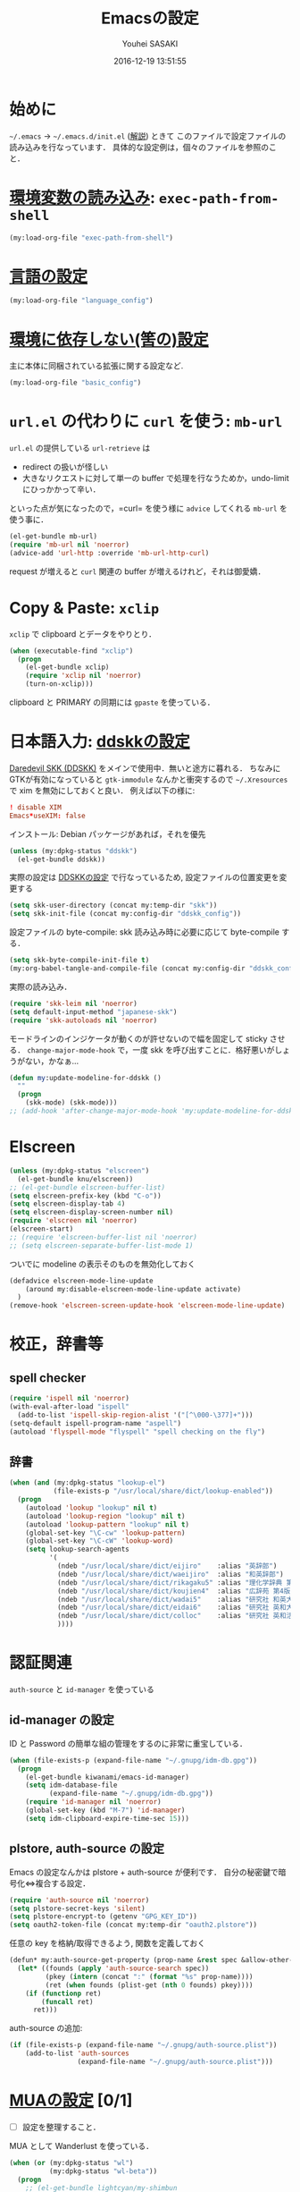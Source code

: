# -*- mode: org; coding: utf-8-unix; indent-tabs-mode: nil -*-
#+TITLE: Emacsの設定
#+AUTHOR: Youhei SASAKI
#+EMAIL: uwabami@gfd-dennou.org
#+DATE: 2016-12-19 13:51:55
#+LANG: ja
#+LAYOUT: page
#+CATEGORIES: cc-env emacs
#+PERMALINK: cc-env/emacs/config/index.html
* 始めに
  =~/.emacs= → =~/.emacs.d/init.el= ([[http://www.gfd-dennou.org/member/uwabami/cc-env/EmacsBasic.html][解説]]) ときて
  このファイルで設定ファイルの読み込みを行なっています．
  具体的な設定例は，個々のファイルを参照のこと．
* [[file:exec-path-from-shell.org][環境変数の読み込み]]: =exec-path-from-shell=
  #+BEGIN_SRC emacs-lisp
    (my:load-org-file "exec-path-from-shell")
  #+END_SRC
* [[file:language_config.org][言語の設定]]
  #+BEGIN_SRC emacs-lisp
    (my:load-org-file "language_config")
  #+END_SRC
* [[file:basic_config.org][環境に依存しない(筈の)設定]]
  主に本体に同梱されている拡張に関する設定など.
 #+BEGIN_SRC emacs-lisp
    (my:load-org-file "basic_config")
  #+END_SRC
* =url.el= の代わりに =curl= を使う: =mb-url=
  =url.el= の提供している =url-retrieve= は
  - redirect の扱いが怪しい
  - 大きなリクエストに対して単一の buffer で処理を行なうためか，undo-limit にひっかかって辛い．
  といった点が気になったので，=curl= を使う様に =advice= してくれる =mb-url= を使う事に．
  #+BEGIN_SRC emacs-lisp
    (el-get-bundle mb-url)
    (require 'mb-url nil 'noerror)
    (advice-add 'url-http :override 'mb-url-http-curl)
  #+END_SRC
  request が増えると =curl= 関連の buffer が増えるけれど，それは御愛嬌．
* Copy & Paste: =xclip=
  =xclip= で clipboard とデータをやりとり．
  #+BEGIN_SRC emacs-lisp
    (when (executable-find "xclip")
      (progn
        (el-get-bundle xclip)
        (require 'xclip nil 'noerror)
        (turn-on-xclip)))
  #+END_SRC
  clipboard と PRIMARY の同期には =gpaste= を使っている．
* 日本語入力: [[file:ddskk_config.org][ddskkの設定]]
  [[http://openlab.ring.gr.jp/skk/ddskk-ja.html][Daredevil SKK (DDSKK)]] をメインで使用中．無いと途方に暮れる．
  ちなみにGTKが有効になっていると =gtk-immodule= なんかと衝突するので
  =~/.Xresources= で xim を無効にしておくと良い．
  例えば以下の様に:
  #+BEGIN_SRC conf :tangle no
     ! disable XIM
     Emacs*useXIM: false
  #+END_SRC
  インストール: Debian パッケージがあれば，それを優先
  #+BEGIN_SRC emacs-lisp
  (unless (my:dpkg-status "ddskk")
    (el-get-bundle ddskk))
  #+END_SRC
  実際の設定は [[file:ddskk_config.org][DDSKKの設定]] で行なっているため, 設定ファイルの位置変更を変更する
  #+BEGIN_SRC emacs-lisp
    (setq skk-user-directory (concat my:temp-dir "skk"))
    (setq skk-init-file (concat my:config-dir "ddskk_config"))
  #+END_SRC
  設定ファイルの byte-compile: skk 読み込み時に必要に応じて byte-compile する．
  #+BEGIN_SRC emacs-lisp
    (setq skk-byte-compile-init-file t)
    (my:org-babel-tangle-and-compile-file (concat my:config-dir "ddskk_config"))
  #+END_SRC
  実際の読み込み．
  #+BEGIN_SRC emacs-lisp
    (require 'skk-leim nil 'noerror)
    (setq default-input-method "japanese-skk")
    (require 'skk-autoloads nil 'noerror)
  #+END_SRC
  モードラインのインジケータが動くのが許せないので幅を固定して sticky させる．
  =change-major-mode-hook= で，一度 skk を呼び出すことに．格好悪いがしょうがない，かなぁ...
  #+BEGIN_SRC emacs-lisp
    (defun my:update-modeline-for-ddskk ()
      ""
      (progn
        (skk-mode) (skk-mode)))
    ;; (add-hook 'after-change-major-mode-hook 'my:update-modeline-for-ddskk)
  #+END_SRC
* Elscreen
  #+BEGIN_SRC emacs-lisp
    (unless (my:dpkg-status "elscreen")
      (el-get-bundle knu/elscreen))
    ;; (el-get-bundle elscreen-buffer-list)
    (setq elscreen-prefix-key (kbd "C-o"))
    (setq elscreen-display-tab 4)
    (setq elscreen-display-screen-number nil)
    (require 'elscreen nil 'noerror)
    (elscreen-start)
    ;; (require 'elscreen-buffer-list nil 'noerror)
    ;; (setq elscreen-separate-buffer-list-mode 1)
  #+END_SRC
  ついでに modeline の表示そのものを無効化しておく
  #+BEGIN_SRC emacs-lisp
    (defadvice elscreen-mode-line-update
        (around my:disable-elscreen-mode-line-update activate)
      )
    (remove-hook 'elscreen-screen-update-hook 'elscreen-mode-line-update)
  #+END_SRC
* 校正，辞書等
** spell checker
   #+BEGIN_SRC emacs-lisp
     (require 'ispell nil 'noerror)
     (with-eval-after-load "ispell"
       (add-to-list 'ispell-skip-region-alist '("[^\000-\377]+")))
     (setq-default ispell-program-name "aspell")
     (autoload 'flyspell-mode "flyspell" "spell checking on the fly")
   #+END_SRC
** 辞書
   #+BEGIN_SRC emacs-lisp
     (when (and (my:dpkg-status "lookup-el")
                (file-exists-p "/usr/local/share/dict/lookup-enabled"))
       (progn
         (autoload 'lookup "lookup" nil t)
         (autoload 'lookup-region "lookup" nil t)
         (autoload 'lookup-pattern "lookup" nil t)
         (global-set-key "\C-cw" 'lookup-pattern)
         (global-set-key "\C-cW" 'lookup-word)
         (setq lookup-search-agents
               '(
                 (ndeb "/usr/local/share/dict/eijiro"    :alias "英辞郎")
                 (ndeb "/usr/local/share/dict/waeijiro"  :alias "和英辞郎")
                 (ndeb "/usr/local/share/dict/rikagaku5" :alias "理化学辞典 第5版")
                 (ndeb "/usr/local/share/dict/koujien4"  :alias "広辞苑 第4版")
                 (ndeb "/usr/local/share/dict/wadai5"    :alias "研究社 和英大辞典 第5版")
                 (ndeb "/usr/local/share/dict/eidai6"    :alias "研究社 英和大辞典 第6版")
                 (ndeb "/usr/local/share/dict/colloc"    :alias "研究社 英和活用大辞典 ")
                 ))))
   #+END_SRC
* 認証関連
  =auth-source= と =id-manager= を使っている
** id-manager の設定
   ID と Password の簡単な組の管理をするのに非常に重宝している．
   #+BEGIN_SRC emacs-lisp
     (when (file-exists-p (expand-file-name "~/.gnupg/idm-db.gpg"))
       (progn
         (el-get-bundle kiwanami/emacs-id-manager)
         (setq idm-database-file
               (expand-file-name "~/.gnupg/idm-db.gpg"))
         (require 'id-manager nil 'noerror)
         (global-set-key (kbd "M-7") 'id-manager)
         (setq idm-clipboard-expire-time-sec 15)))
   #+END_SRC
** plstore, auth-source の設定
   Emacs の設定なんかは plstore + auth-source が便利です．
   自分の秘密鍵で暗号化⇔複合する設定．
   #+BEGIN_SRC emacs-lisp
     (require 'auth-source nil 'noerror)
     (setq plstore-secret-keys 'silent)
     (setq plstore-encrypt-to (getenv "GPG_KEY_ID"))
     (setq oauth2-token-file (concat my:temp-dir "oauth2.plstore"))
   #+END_SRC
   任意の key を格納/取得できるよう, 関数を定義しておく
   #+BEGIN_SRC emacs-lisp
     (defun* my:auth-source-get-property (prop-name &rest spec &allow-other-keys)
       (let* ((founds (apply 'auth-source-search spec))
              (pkey (intern (concat ":" (format "%s" prop-name))))
              (ret (when founds (plist-get (nth 0 founds) pkey))))
         (if (functionp ret)
             (funcall ret)
           ret)))
   #+END_SRC
   auth-source の追加:
   #+BEGIN_SRC emacs-lisp
     (if (file-exists-p (expand-file-name "~/.gnupg/auth-source.plist"))
         (add-to-list 'auth-sources
                      (expand-file-name "~/.gnupg/auth-source.plist")))
  #+END_SRC
* [[file:mua_config.org][MUAの設定]] [0/1]
  - [ ] 設定を整理すること．
  MUA として Wanderlust を使っている．
  #+BEGIN_SRC emacs-lisp
    (when (or (my:dpkg-status "wl")
              (my:dpkg-status "wl-beta"))
      (progn
        ;; (el-get-bundle lightcyan/my-shimbun
        ;;   :autloads nil)
        (unless (my:dpkg-status "rail")
          (el-get-bundle uwabami/rail))
        (el-get-bundle syohex/emacs-elscreen-wl
          :features elscreen-wl)
        (el-get-bundle 'mbsync)
        (setq mbsync-args '("inbox"))
        (autoload 'wl "wl" "Wanderlust" t)
        (autoload 'wl-other-frame "wl" "Wanderlust on new frame" t)
        (autoload 'wl-draft "wl-draft" "Write draft with Wanderlust." t)
        (if (boundp 'mail-user-agent)
            (setq mail-user-agent 'wl-user-agent))
        (if (boundp 'read-mail-command)
            (setq read-mail-command 'wl))
        (if (fboundp 'define-mail-user-agent)
            (define-mail-user-agent
              'wl-user-agent
              'wl-user-agent-compose
              'wl-draft-send
              'wl-draft-kill
              'mail-send-hook))
        (setq elmo-msgdb-directory "~/.cache/wanderlust"
              elmo-maildir-folder-path "~/.cache/wanderlust"
              elmo-cache-directory "~/.cache/wanderlust"
              wl-score-files-directory "~/.cache/wanderlust"
              wl-init-file (concat my:config-dir "wl_config"))
        (unless (file-directory-p elmo-msgdb-directory)
          (make-directory elmo-msgdb-directory))
        (unless (file-directory-p (concat elmo-msgdb-directory "/local"))
          (make-directory (concat elmo-msgdb-directory "/local")))
        (unless (file-directory-p (concat elmo-msgdb-directory "/local/Trash"))
          (make-directory (concat elmo-msgdb-directory "/local/Trash")))
        (eval-when-compile
          (progn
            (add-to-list 'load-path
                         (concat "/usr/share/emacs24/site-lisp/wl"))
            (my:org-babel-tangle-and-compile-file (concat my:config-dir "wl_config"))))
        ;; emacs mail handler
        (defun my:mailto-compose-mail (mailto-url)
          (if (and (stringp mailto-url)
                   (string-match "\\`mailto:" mailto-url))
              (progn
                (require 'rfc2368)
                (let* ((headers (mapcar (lambda (h) (cons (intern (car h)) (cdr h)))
                                        (rfc2368-parse-mailto-url mailto-url)))
                       (good-headers (remove-if (lambda (h) (member (car h) '(Body))) headers))
                       (body (cdr (assoc 'Body headers))))
                  (wl-draft good-headers nil nil body)))))
        ))
    ;;
    (setq mime-view-mailcap-files '("~/.mailcap"))
    (setq mime-play-find-every-situations nil
          mime-play-delete-file-immediately nil
          process-connection-type nil)
  #+END_SRC
* 補完: =ido=, =flx-ido=, =smex=
  少しの間 Anything から Helm に移行して使ってみたけど
  *余計な事しすぎ* で色々設定してもシンドかったので，結局使うのを止めました．

  そんな訳で，当分 =ido= と =smex= を使うことに．
** =ido= の設定
   #+BEGIN_SRC emacs-lisp
     (eval-when-compile (require 'ido))
     (ido-mode t)
     ;; (ido-everywhere t)  ;; <- Wanderlust みたいに，過去の選択を覚えている奴と相性悪いので.
     (setq ido-enable-prefix nil             ; prefix match を有効にすると，入力を先頭一致可能
           ido-confirm-unique-completion t   ; TAB で名前の一致まで行ない，その後 RET で実行
           ido-enable-flex-matching t        ; flex matching を試す際には prefix を無効化すること
           ido-enable-dot-prefix t           ; . を prefix として扱う
           ido-default-file-method   'selected-window
           ido-default-buffer-method 'selected-window
           ido-max-directory-size 100000
           ido-enable-tramp-completion nil
           ido-use-faces nil                 ; flx-ido の highlight を使う
           ido-ignore-extensions t
           ido-cannot-complete-command 'ido-next-match
           ido-save-directory-list-file (concat my:temp-dir "ido.last"))
     ;; 補完で無視する拡張子の追加．そのうち増える．
     (cl-loop for ext in
              '(".dvi"
                ".fdb_latexmk"
                ".fls"
                ".ilg"
                ".jqz"
                ".mod"
                ".nav"
                ".out"
                ".snm"
                ".synctex.gz"
                ".vrb"
                )
              do (add-to-list 'completion-ignored-extensions ext))
     ;; ido の buffer で skk を無効化しておく.
     ;; 日本語ファイル名は, とりあえず考えないことに.
     (add-hook 'ido-minibuffer-setup-hook
               (lambda ()
                 (when (fboundp 'skk-mode-exit)
                   (skk-mode-exit))))
   #+END_SRC
** =flx-ido=: flex match の強化
   曖昧マッチが非常に直感的になった．地味に便利で手放せない．
   #+BEGIN_SRC emacs-lisp
     (el-get-bundle flx)
     (flx-ido-mode 1)
     (setq flx-ido-use-faces t
           flx-ido-threshold 10000)
   #+END_SRC
** =ido-grid=: 補完候補の grid 表示
   #+BEGIN_SRC emacs-lisp
     (el-get-bundle larkery/ido-grid.el)
     (require 'ido-grid nil 'noerror)
     (setq ido-grid-max-columns 5
           ido-grid-start-small nil
           ido-grid-indent 2
           ido-grid-column-padding 3
           ido-grid-rows 5)
     (ido-grid-enable)
     (defun my:ido-minibuffer-truncate-line ()
       (set (make-local-variable 'truncate-lines) nil))
     (add-hook 'ido-minibuffer-setup-hook 'my:ido-minibuffer-truncate-line)
     (add-hook 'ido-setup-hook 'my:ido-minibuffer-truncate-line)
   #+END_SRC
** =ido-recentf=: recentf を ido で
   #+BEGIN_SRC emacs-lisp
     (defun ido-recentf-open ()
       "Use `ido-completing-read' to \\[find-file] a recent file"
       (interactive)
       (if (find-file (ido-completing-read "Find recent file: " recentf-list))
           (message "Opening file...")
         (message "Aborting")))
   #+END_SRC
** =smex=
   #+BEGIN_SRC emacs-lisp
     (el-get-bundle smex)
     (autoload 'smex "smex"
       "Smex is a M-x enhancement for Emacs, it provides a convenient interface to
     your recently and most frequently used commands.")
     (with-eval-after-load 'smex
       (setq smex-save-file (concat my:temp-dir "smex-items")))
   #+END_SRC
** =ido= と =smex= 関連の keybind
   #+BEGIN_SRC emacs-lisp
     (global-set-key (kbd "C-x f")   'ido-find-file)
     (global-set-key (kbd "C-x C-f") 'ido-find-file)
     (global-set-key (kbd "C-x C-r") 'ido-recentf-open)
     (global-set-key (kbd "C-x d")   'ido-dired)
     (global-set-key (kbd "C-x C-d") 'ido-dired)
     (global-set-key (kbd "C-x b")   'ido-switch-buffer)
     (global-set-key (kbd "C-x C-b") 'ido-switch-buffer)
     (global-set-key (kbd "C-x M-b") 'ibuffer)
     (global-set-key (kbd "M-x")     'smex)
   #+END_SRC
* 補完: =yasnippet=, =auto-complete=
** yasnippet
   #+BEGIN_SRC emacs-lisp
     (el-get-bundle yasnippet)
     (require 'yasnippet nil 'noerror)
     (setq yas-snippet-dirs (list (concat my:share-dir "yasnippet")
                                  yas-installed-snippets-dir))
     (yas-global-mode 1)
     (define-key yas-minor-mode-map (kbd "C-x y i") 'yas-insert-snippet)
     (define-key yas-minor-mode-map (kbd "C-x y n") 'yas-new-snippet)
     (define-key yas-minor-mode-map (kbd "C-x y v") 'yas-visit-snippet-file)
     (define-key yas-minor-mode-map (kbd "<tab>")   nil)
     (define-key yas-minor-mode-map (kbd "TAB")     nil)
     (define-key yas-minor-mode-map (kbd "C-<tab>") 'yas-expand)
     (setq yas-verbosity 2)
     ;; (custom-set-variables '(yas-trigger-key (kbd "C-[tab]")))
   #+END_SRC
** auto-complete
*** 基本設定
    #+BEGIN_SRC emacs-lisp
      (el-get-bundle auto-complete)
      (require 'auto-complete-config nil 'noerror)
      ;; 追加メジャーモード
      (add-to-list 'ac-modes 'org-mode)
      (ac-flyspell-workaround)
      ;; 辞書追加
      (add-to-list 'ac-dictionary-directories (concat my:share-dir "ac-dict"))
      (setq ac-comphist-file (concat my:temp-dir "ac-comphist.dat"))
      (setq ac-auto-start 4)                         ; 4 文字以上で起動
      (setq ac-auto-show-menu 1)                     ; 1秒でメニュー表示
      (setq ac-use-comphist t)                       ; 補完候補をソート
      (setq ac-candidate-limit nil)                  ; 補完候補表示を無制限に
      (setq ac-use-quick-help nil)                   ; tool tip 無し
      (setq ac-use-menu-map t)                       ; キーバインド
      (define-key ac-menu-map (kbd "C-n")         'ac-next)
      (define-key ac-menu-map (kbd "C-p")         'ac-previous)
      (define-key ac-completing-map (kbd "<tab>") 'ac-complete)
      (define-key ac-completing-map (kbd "RET")   nil) ; return での補完禁止
      (define-key ac-completing-map (kbd "M-/")   'ac-stop)
      ;; yasnippet 対応
      (setf (symbol-function 'yas-active-keys)
            (lambda ()
              (remove-duplicates
               (mapcan #'yas--table-all-keys (yas--get-snippet-tables)))))
      (ac-config-default)
      ;; (setq ac-sources
      ;;       '(ac-source-features
      ;;         ac-source-functions
      ;;         ac-source-yasnippet
      ;;         ac-source-variables
      ;;         ac-source-symbols
      ;;         ac-source-abbrev
      ;;         ;; ac-source-dictionary
      ;;         ac-source-words-in-same-mode-buffers))
      ;; (defun ac-org-mode-setup ()
      ;;   (setq ac-sources
      ;;         '(
      ;;           ;; ac-source-abbrev ; Emacs の略語
      ;;           ;; ac-source-css-property ; heavy
      ;;           ac-source-dictionary ; 辞書
      ;;           ac-source-features
      ;;           ac-source-filename
      ;;           ac-source-files-in-current-dir
      ;;           ac-source-functions
      ;;           ;; ac-source-gtags
      ;;           ;; ac-source-imenu
      ;;           ;; ac-source-semantic
      ;;           ;; ac-source-symbols
      ;;           ;; ac-source-variables
      ;;           ;; ac-source-yasnippet
      ;;           )))
      ;; ;; (defun ac-default-setup ()
      ;; ;;   ;;            (message " >> ac-default-setup")
      ;; ;;   (setq ac-sources
      ;; ;;         '(ac-source-abbrev
      ;; ;;           ac-source-dictionary
      ;; ;;           ac-source-words-in-same-mode-buffers)))
      ;; (add-hook 'org-mode-hook 'ac-org-mode-setup)
    #+END_SRC
*** =look= で英単語の補完
    元ネタ: [[http://syohex.hatenablog.com/entry/20121225/1356449561][英文を書く際の tips - syohex’s diary]]
    #+BEGIN_SRC emacs-lisp
      (defun my:ac-look ()
        "`look' command with auto-completelook"
        (interactive)
        (unless (executable-find "look")
          (error "Please install `look' command"))
        (let ((cmd (format "look %s" ac-prefix)))
          (with-temp-buffer
            (call-process-shell-command cmd nil t)
            (split-string-and-unquote (buffer-string) "\n"))))

      (defun ac-look ()
        (interactive)
        (let ((ac-menu-height 25)
              (ac-candidate-limit t))
          (auto-complete '(ac-source-look))))

      (defvar ac-source-look
        '((candidates . my:ac-look)
          (requires . 5)))

      (add-hook 'after-change-major-mode-hook
                (lambda ()
                  (setq ac-sources (append '(ac-source-look) ac-sources))))
    #+END_SRC
* カレンダー
** =calendar-holidays=
  日本の祝日を表示するために =calendar-holidays= をインストール
  #+BEGIN_SRC emacs-lisp
    (el-get-bundle emacs-jp/japanese-holidays)
    (require 'japanese-holidays nil 'noerror)
  #+END_SRC
** 表示させる祝日
   とりあえず日本のみを表示
   #+BEGIN_SRC emacs-lisp
    (setq calendar-holidays
          (append japanese-holidays holiday-local-holidays))
   #+END_SRC
** カレンダー表示の調整
   祝日をカレ ンダーに表示
   #+BEGIN_SRC emacs-lisp
    (setq mark-holidays-in-calendar t)
   #+END_SRC
   月を曜日の表示調整
   #+BEGIN_SRC emacs-lisp
     (setq calendar-month-name-array
           ["01" "02" "03" "04" "05" "06" "07" "08" "09" "10" "11" "12" ])
     (setq calendar-day-name-array
           ["日" "月" "火" "水" "木" "金" "土"])
     (setq calendar-day-header-array
           ["日" "月" "火" "水" "木" "金" "土"])
   #+END_SRC
   ISO format (YYYY/MM/DD) に変更
   #+BEGIN_SRC emacs-lisp
   (setq calendar-date-style 'iso)
   (calendar-set-date-style 'iso)
   #+END_SRC
** 土曜日・日曜日を祝日として表示
   #+BEGIN_SRC emacs-lisp
     (setq japanese-holiday-weekend '(0 6)
           japanese-holiday-weekend-marker
           '(holiday nil nil nil nil nil japanese-holiday-saturday))
    (add-hook 'calendar-today-visible-hook   'japanese-holiday-mark-weekend)
    (add-hook 'calendar-today-invisible-hook 'japanese-holiday-mark-weekend)
    (add-hook 'calendar-today-visible-hook   'calendar-mark-today)
   #+END_SRC
** 週の開始
   日曜日にする.
   #+BEGIN_SRC emacs-lisp
    (setq calendar-week-start-day 0)
   #+END_SRC
* Org
  =org-mode= が無いと生きていけない体になりました
** 基本設定
*** 読み込み
    #+BEGIN_SRC emacs-lisp
      (require 'org)    ;; ~/.emacs.d/init.el でも require しているけれど
      (require 'org-capture)
      (require 'org-archive)
      (require 'org-agenda)
      (when (or (my:dpkg-status "wl")
                (my:dpkg-status "wl-beta"))
        (require 'org-wl nil 'noerror))
      (el-get-bundle Malabarba/org-agenda-property)
      (require 'org-agenda-property nil 'noerror)
      (el-get-bundle bastibe/org-journal :autoloads nil)
      (require 'org-journal nil 'noerror)
    #+END_SRC
*** 文字コード強制
    #+BEGIN_SRC emacs-lisp
      (modify-coding-system-alist 'file "\\.org\\'" 'utf-8)
    #+END_SRC
*** auto-mode-alist
    以前のメモの整理のために [[http://howm.osdn.jp/index-j.html][howm: Hitori Otegaru Wiki Modoki]] も使っているので, howm も有効に
    #+BEGIN_SRC emacs-lisp
      (add-to-list 'auto-mode-alist '("\\.org$" . org-mode))
      (add-to-list 'auto-mode-alist '("\\.howm$" . org-mode))
    #+END_SRC
*** キーバインド
    #+BEGIN_SRC emacs-lisp
      (define-key global-map (kbd "C-c a") 'org-agenda)
      ;; (define-key global-map (kbd "C-c l") 'org-store-link)
      ;; (define-key global-map (kbd "C-c b") 'org-iswitchb)
    #+END_SRC
*** =timestamp=: 更新文字列の変更
    保存時の timestamp 更新に引っかける正規表現をちょっと変更．
    デフォルトでは $Lastupdate: ...$ を使っているけれど，org-mode では +DATE: を引っかける.
    #+BEGIN_SRC emacs-lisp
      (defun my:org-timestamp-hook ()
        "Change `time-stamp-start' in org-mode"
        (set (make-local-variable 'time-stamp-start) "#\\+DATE: 2")
        (set (make-local-variable 'time-stamp-end)   "\$")
        )
      (add-hook 'org-mode-hook 'my:org-timestamp-hook)
    #+END_SRC
*** default は Dropbox に保存
    #+BEGIN_SRC emacs-lisp
      (setq org-directory (concat (file-name-as-directory (getenv "HOME")) "ownCloud/Dropbox/org/"))
    #+END_SRC
*** return でリンクを辿る
    #+BEGIN_SRC emacs-lisp
    (setq org-return-follows-link t)
    #+END_SRC
*** 見出しを畳んで表示
    #+BEGIN_SRC emacs-lisp
      (setq org-startup-folded t)
    #+END_SRC
*** 画面端での改行はしない
    #+BEGIN_SRC emacs-lisp
      (setq org-startup-truncated t)
    #+END_SRC
*** narrowing: 編集中の subtree に集中するために
    #+BEGIN_SRC emacs-lisp
      ;; default
      ;; C-x n s -> org-narrow-to-subtree
      ;; C-x n w -> widen
      (defun my:org-narrowing-toggle ()
        "buffer の narrowing 状態を toggle する"
        (interactive)
        (cond ((buffer-narrowed-p)
               (widen))
              ((region-active-p)
               (narrow-to-region (region-beginning) (region-end)))
              ((equal major-mode 'org-mode)
               (org-narrow-to-subtree))
              (t (error "Please select a region to narrow to"))))
      (define-key org-mode-map (kbd "<f3>")   'my:org-narrowing-toggle)
    #+END_SRC
** Capture: メモ取り
*** デフォルトのメモファイル
    #+BEGIN_SRC emacs-lisp
      (setq org-default-notes-file (concat org-directory "Memo.org"))
    #+END_SRC
*** メモ取り用のキーバインドの追加
    以前 changelog memo をやっていた時の癖で =C-x m= をメモにしている
    #+BEGIN_SRC emacs-lisp
      (define-key global-map (kbd "C-x m") 'org-capture)
    #+END_SRC
*** GTD: 状態の追加
    #+BEGIN_SRC emacs-lisp
      (setq org-todo-keywords
            '((sequence "TODO(t)" "WAIT(w)" "|" "DONE(d)" "CANCEL(c)" "SOMEDAY(s)")
              (type "ARTICLE(a)")
              (type "MEMO(m)")
              ))
    #+END_SRC
*** GTD: タグの追加
    #+BEGIN_SRC emacs-lisp
      (setq org-tag-alist
        '(
          ("OFFICE"     . ?o)
          ("HOME"       . ?h)
          ("MAIL"       . ?m)
          ("WORK"       . ?w)
          ("Debian"     . ?d)
          ("Computer"   . ?c)
          ("Book"       . ?b)
          ("Emacs"      . ?e)
          ("TeX"        . ?t)
          ("Ruby"       . ?r)
          ))
    #+END_SRC
*** Archive の設定
    TODO→...→DONE としたエントリを =Arhive.org= に移動
     #+BEGIN_SRC emacs-lisp
       (setq org-archive-location "Archive.org::")
       (defun my:org-archive-done-tasks ()
         (interactive)
         ;; ARCHIVE タグを付けるだけなら以下
         ;;   (org-map-entries 'org-archive-set-tag "/DONE" 'file))
         ;; org-archive-location に refile したいなら以下
         (org-map-entries 'org-archive-subtree "/DONE" 'file))
       (add-hook 'org-todo-statistics-hook 'my:org-archive-done-tasks)
       (add-hook 'org-todo-after-statistics-hook 'my:org-archive-done-tasks)
     #+END_SRC
*** Refile
    #+BEGIN_SRC emacs-lisp
      ;; (setq org-refile-targets
      ;;       '(("Diary.org" :level . 1)))
    #+END_SRC
*** Capture Template の追加
    Wanderlust のメールも扱えるようにする．
    #+BEGIN_SRC emacs-lisp
      (setq org-capture-templates
            `(
              ("t" "TODO" plain
               (file (concat org-directory "Memo.org"))
               "* TODO %^{title} %^g\n  %?\n  %a"
               :prepend nil
               :unnarrowed t
               :kill-buffer t
               )
              ;; "* TODO <%<%Y-%m-%d>> %:subject %^g\n  %?\n  %a\n  #+BEGIN_QUOTE\n%i\n  #+END_QUOTE"
              ("e" "Email TODO" plain
               (file (concat org-directory "Memo.org"))
               "* TODO [[wl:\%5Bmsgid:%:message-id-no-brackets\%5D][%(replace-regexp-in-string \"\\\\[.*\\\\] \" \"\" \"%:subject\")]]\n  :PROPERTIES:\n  :CREATED: %u\n  :END:%?\n"
               :prepend nil
               :unnarrowed nil
               :kill-buffer t
               )
              ("m" "Memo" plain
               (file (concat org-directory "Memo.org"))
               "* MEMO %t %^{titlle}\n  %?\n  %a"
               :prepend nil
               :unnarrowed t
               :kill-buffer t
               )
              ))
    #+END_SRC
** Agenda
*** Agenda 表示で使用するファイル
    #+BEGIN_SRC emacs-lisp
      ;; (setq org-agenda-files (list org-directory))
      (setq org-agenda-files nil)
      (dolist (file
               '("Archive.org"
                 "Diary.org"
                 "Memo.org"
                 "Schedule.org"
                 "GFD.org"
                 "KUSM.org"
                 "DebianJP.org"
                 "twitter.org"
                 "journal.org"
                 "redmine_GFD.org"
                 "redmine_FluidSoc.org"
                 "redmine_KUSM.org"
                 ;; "twitter_2014.org"
                 ;; "twitter_2013.org"
                 ;; "twitter_2012.org"
                 ;; "twitter_2011.org"
                 ;; "twitter_2010.org"
                 ;; "twitter_2009.org"
                 ;; "twitter_2008.org"
                 ;; "twitter_2007.org"
                 ))
        (add-to-list 'org-agenda-files (concat org-directory file)))
    #+END_SRC
*** 表示のカスタマイズ
    初期表示
    #+BEGIN_SRC emacs-lisp
    (setq org-agenda-span 'day)
    #+END_SRC
    趣味で土曜日をの face を追加.
    祝日, 休日を日曜と同じfaceにする. 元ネタは以下:
    @see: [[https://julien.danjou.info/blog/2010/org-mode-and-holidays][Org-mode and holidays | Julien Danjou]]
    #+BEGIN_SRC emacs-lisp
      (setq org-agenda-weekend-days '(0))
      (defface my:org-agenda-date-saturday
        '((t (:foreground "#7FBFFF" :bold t)))
        "Agenda 表示中の土曜日用のface"
        :group 'org-agenda )

      (defun my:org-agenda-day-face-function (date)
        "Compute DATE face for saturday, holidays."
        (unless (org-agenda-todayp date)
          (dolist (file (org-agenda-files nil 'ifmode))
            (when (member (calendar-day-of-week date) '(6))
              (return 'my:org-agenda-date-saturday))
            (let ((face
                   (dolist (entry (org-agenda-get-day-entries file date))
                     (let ((category (with-temp-buffer
                                       (insert entry)
                                       (org-get-category (point-min)))))
                       (when (or (string= "祝日" category)
                                 (string= "休日" category))
                         (return 'org-agenda-date-weekend))))))
              (when face (return face))))))
      (setq org-agenda-day-face-function 'my:org-agenda-day-face-function)
    #+END_SRC
    日付表示を =YYYY/MM/DD= に: =calendar-date-style= で変わってくれると良いのに.
    #+BEGIN_SRC emacs-lisp
      (setq org-agenda-format-date "%Y/%m/%d (%a)")
    #+END_SRC
    Org-gcal で取得したカレンダーファイルに合わせて色分け
    #+BEGIN_SRC emacs-lisp
      (defface my:org-agenda-calendar-KUSM
        '((t (:foreground "#7FFF7F")))
        "Agenda 表示中, KUSM.org の表示 face"
        :group 'org-agenda )
      (defface my:org-agenda-calendar-Schedule
        '((t (:foreground "#7FFFFF")))
        "Agenda 表示中, Schedule.org の表示 face"
        :group 'org-agenda )
      (defface my:org-agenda-calendar-GFD
        '((t (:foreground "#FFFF7F")))
        "Agenda 表示中, GFD.org の表示 face"
        :group 'org-agenda )
      (defface my:org-agenda-calendar-DebianJP
        '((t (:foreground "#BF7FFF")))
        "Agenda 表示中, DebianJP.org の表示 face"
        :group 'org-agenda )
      (defface my:org-agenda-calendar-twitter
        '((t (:foreground "#CCCCCC")))
        "Agenda 表示中, Twiiter log の表示 face"
        :group 'org-agenda )
      (add-hook 'org-finalize-agenda-hook
                (lambda ()
                  (save-excursion
                    (goto-char (point-min))
                    (while (re-search-forward "KUSM:" nil t)
                      (add-text-properties (match-beginning 0) (point-at-eol)
                                           '(face my:org-agenda-calendar-KUSM)))
                    (goto-char (point-min))
                    (while (re-search-forward "Schedule:" nil t)
                      (add-text-properties (match-beginning 0) (point-at-eol)
                                           '(face my:org-agenda-calendar-Schedule)))
                    (goto-char (point-min))
                    (while (re-search-forward "DebianJP:" nil t)
                      (add-text-properties (match-beginning 0) (point-at-eol)
                                           '(face my:org-agenda-calendar-DebianJP)))
                    (goto-char (point-min))
                    (while (re-search-forward "GFD:" nil t)
                      (add-text-properties (match-beginning 0) (point-at-eol)
                                           '(face my:org-agenda-calendar-GFD)))
                    (goto-char (point-min))
                    (while (re-search-forward "twitter:" nil t)
                      (add-text-properties (match-beginning 0) (point-at-eol)
                                           '(face my:org-agenda-calendar-twitter)))
                    )))
    #+END_SRC
*** =org-agenda-custom-commands= GTD 用の表示の追加
    #+BEGIN_SRC emacs-lisp
      (setq org-agenda-custom-commands
            '(
              ("n" "agenda and all TODO list"
               (
                (agenda ""
                        ((org-agenda-ndays 1)
                         (org-agenda-entry-types '(:timestamp :sexp))))
                (todo "TODO"
                      ((org-agenda-prefix-format " %i %-22:c"))
                      )
                (todo "新規|着手|進行中|確認"
                      ((org-agenda-prefix-format " %i %-22:c"))
                      )
                (todo "WAIT"
                      ((org-agenda-prefix-format " %i %-22:c"))
                      )
                (todo "SOMEDAY"
                      ((org-agenda-prefix-format " %i %-22:c"))
                      )
                )
               )
              ("N" "All memo entry"
               (
                (todo "MEMO")
                )
               )
              ))
    #+END_SRC
** =org-journal=: 日記
   #+BEGIN_SRC emacs-lisp
     (setq org-journal-dir org-directory)
     (setq org-journal-file-format "journal.org")
     (setq org-journal-date-format "%x (%a)")
     (setq org-journal-date-prefix "* ")
     (setq org-journal-time-format "<%Y-%m-%d %R> ")
     (setq org-journal-time-prefix "** ")
     (with-eval-after-load "org-journal"
       (global-set-key (kbd "C-c C-j") 'browse-url-at-point)
       (global-set-key (kbd "C-x M")   'org-journal-new-entry))
     (add-hook 'org-journal-mode-hook
               (lambda ()
                 (setq truncate-lines t)))
     ;; Key bindings
     ;; (define-key org-journal-mode-map (kbd "C-c C-f") 'org-journal-open-next-entry)
     ;; (define-key org-journal-mode-map (kbd "C-c C-b") 'org-journal-open-previous-entry)
     ;; (define-key org-journal-mode-map (kbd "C-c C-j") 'org-journal-new-entry)
     ;; (define-key calendar-mode-map "j" 'org-journal-read-entry)
     ;; (define-key calendar-mode-map (kbd "C-j") 'org-journal-display-entry)
     ;; (define-key calendar-mode-map "]" 'org-journal-next-entry)
     ;; (define-key calendar-mode-map "[" 'org-journal-previous-entry)
     ;; (define-key calendar-mode-map (kbd "i j") 'org-journal-new-date-entry)
     ;; (define-key calendar-mode-map (kbd "f f") 'org-journal-search-forever)
     ;; (define-key calendar-mode-map (kbd "f w") 'org-journal-search-calendar-week)
     ;; (define-key calendar-mode-map (kbd "f m") 'org-journal-search-calendar-month)
     ;; (define-key calendar-mode-map (kbd "f y") 'org-journal-search-calendar-year)))
   #+END_SRC
*** エントリ作成時に日付を入れる
    単一ファイルで運用するために: どっちが良いのかなぁ...．
    #+BEGIN_SRC emacs-lisp
      (defadvice org-journal-new-entry (before my:org-journal-add-date-entry)
        "Insert date entry"
        (find-file-other-window (concat org-journal-dir org-journal-file-format))
        (org-journal-decrypt)
        (unless
            (string-match (format-time-string org-journal-date-format)
                          (buffer-substring-no-properties (point-min) (point-max)))
          (progn
            (goto-char (point-max))
            (insert (concat "\n" org-journal-date-prefix
                            (format-time-string org-journal-date-format)))
            ))
        )
      (ad-activate 'org-journal-new-entry)
    #+END_SRC
** Babel
*** コードブロックの font-lock
    #+BEGIN_SRC emacs-lisp
    (setq org-src-fontify-natively t)
    #+END_SRC
*** コードブロックのインデント
    #+BEGIN_SRC emacs-lisp
      (setq org-edit-src-content-indentation 2)
      (setq org-src-preserve-indentation nil)
      (add-to-list 'safe-local-variable-values
                   '(org-src-preserve-indentation . t)
                   )
    #+END_SRC
*** ditaa
    #+BEGIN_SRC emacs-lisp
      (when (file-exists-p (concat (getenv "HOME") "/bin/jditaa.jar"))
        (progn
          (setq org-ditaa-jar-path (concat (getenv "HOME") "/bin/jditaa.jar"))
          (org-babel-do-load-languages
           'org-babel-load-languages
           '((ditaa . t)))))
    #+END_SRC
** Export
*** 読み込み
    #+BEGIN_SRC emacs-lisp
    (require 'ox)
    #+END_SRC
*** 余計な空白の削除
    #+BEGIN_QUOTE
    upTeX以外のTeXやHTMLは，日本語の途中で改行があると，
    それを空白とみなしてしまうので，それを除去するようにする．
    ここでは単純に，U+2000 以降の文字同士が改行で分割されていた場合は
    改行を削除する関数に例を示す．
    #+END_QUOTE
    とのことで，これを頂くことに．
    #+BEGIN_SRC emacs-lisp
      ;; (defun my:remove-org-newlines-at-cjk-text (&optional _mode)
      ;;   "先頭が '*', '#', '|' でなく，改行の前後が日本の文字の場合はその改行を除去する．"
      ;;   (interactive)
      ;;   (goto-char (point-min))
      ;;   (while (re-search-forward "^\\([^|#*\n].+\\)\\(.\\)\n *\\(.\\)" nil t)
      ;;     (if (and (> (string-to-char (match-string 2)) #x2000)
      ;;              (> (string-to-char (match-string 3)) #x2000))
      ;;         (replace-match "\\1\\2\\3"))
      ;;     (goto-char (point-at-bol))))
      ;;
      ;; (eval-after-load "ox"
      ;;   '(progn
      ;;      (add-hook 'org-export-before-processing-hook
      ;;                'my:remove-org-newlines-at-cjk-text)))
    #+END_SRC
*** Beamer export
    #+BEGIN_SRC emacs-lisp
      (require 'ox-beamer)
      (add-to-list 'org-latex-classes
                   '("my:beamer"
                     "\\documentclass[dvipdfmx,presentation]{beamer}
                     [NO-DEFAULT-PACKAGES] [NO-PACKAGES] [EXTRA]"
                     ("\\section\{%s\}" . "\\section*\{%s\}")
                     ("\\subsection\{%s\}" . "\\subsection*\{%s\}")
                     ("\\subsubsection\{%s\}" . "\\subsubsection*\{%s\}")))
    #+END_SRC
** Org-gcal
   Google カレンダーと org の予定を同期
*** token 等の置き場所の変更
    #+BEGIN_SRC emacs-lisp
      (setq request-storage-directory (concat my:temp-dir "request"))
      (unless (file-directory-p request-storage-directory)
        (make-directory request-storage-directory))
      (setq org-gcal-dir (concat my:temp-dir "org-gcal"))
      (unless (file-directory-p org-gcal-dir)
        (make-directory org-gcal-dir))
    #+END_SRC
*** org-gcal 本体の設定
    実際の情報等は auth-source を使って設定しておく.
    #+BEGIN_SRC emacs-lisp
      ;; org-cal
      (el-get-bundle org-gcal)
      (require 'org-gcal nil t)
      (with-eval-after-load "org-gcal"
        ;; (require 'alert nil 'noerror)
        (setq alert-log-messages t)
        (setq alert-default-style 'log)
        ;; (setq org-gcal-use-notifications t)
        (setq org-gcal-down-days   90) ;; 過去 3 month
        (setq org-gcal-up-days    180) ;; 未来 6 month
        (setq org-gcal-auto-archive nil)
        (setq org-gcal-token-file (expand-file-name ".org-gcal-token" org-gcal-dir))
        (setq org-gcal-client-id (my:auth-source-get-property 'id :apps "org-gcal"))
        (setq org-gcal-client-secret (my:auth-source-get-property 'secret :apps "org-gcal"))
        ;; カレンダーIDをキー，スケジュールを取りこむOrgファイルをvalueとするalist
        (setq org-gcal-file-alist (cadr (my:auth-source-get-property 'calendar-alist :apps "org-gcal")))
        )
    #+END_SRC
** OrgとRedmine の連携: =orgmine=
   インストールと読み込み
   #+BEGIN_SRC emacs-lisp
     (el-get-bundle orgmine)
     (require 'orgmine nil 'noerror)
     (add-hook 'org-mode-hook
               (lambda ()
                 (if (assoc "om_project" org-file-properties) (orgmine-mode))))
   #+END_SRC
   設定
   #+BEGIN_SRC emacs-lisp
     (setq orgmine-note-block-begin "#+BEGIN_SRC gfm"
           orgmine-note-block-end   "#+END_SRC\n"
           orgmine-default-todo-keyword "新規"
           )
   #+END_SRC
   サーバ設定
   #+BEGIN_SRC emacs-lisp
     (setq orgmine-servers
           '(
              ("kusm"
              (host . "https://www.math.kyoto-u.ac.jp/redmine/oa/")
              (api-key . "4774db54a95060daa2e1d3e51452208b11a08322")
              )
              ("dennou-k"
              (host . "https://dennou-k.gfd-dennou.org/redmine/")
              (api-key . "355c0f5fa541372fd5e4885fb223babe7a189f20")
              )
              ("fdhndbk"
              (host . "https://www.math.kyoto-u.ac.jp/fdhndbk/")
              (api-key . "fe5aa1538aa5d92ef1ddd278b449f224b39f897c")
              )
              ))
   #+END_SRC
* Howm
  Org を使う前は Howm を使っていました.
  過去のメモを検索するためだけに未だに Howm を使っています.
** ディレクトリの設定
   メモの内容は Dropbox で同期することに
   #+BEGIN_SRC emacs-lisp
     (setq howm-directory "~/ownCloud/Dropbox/org")
     ;; メニューと履歴を検索対象から除外するために別ディレクトリへ
     (setq howm-keyword-file "~/ownCloud/Dropbox/.howm/keys")
     (setq howm-history-file "~/ownCloud/Dropbox/.howm/history")
     (setq howm-menu-file "~/ownCloud/Dropbox/.howm/menu")
     (setq howm-file-name-format "%Y%m%d-%H%M%S.howm")
   #+END_SRC
** org-mode でメモを書くためにその1
   メモはorgで書くので, org-mode の hook として howm-mode を登録しておきます.
   こうすると C-c が org に取られるので,
   howm の prefix は C-xC-z にしておきます
   #+BEGIN_SRC emacs-lisp
     ;; org と howm の連携
     (add-hook 'org-mode-hook 'howm-mode)
     (global-unset-key (kbd "C-x C-z"))
     (setq howm-prefix (kbd "C-x C-z"))
     ;; title header は "*"
     (setq howm-view-title-header "*")
    #+END_SRC
** 読み込み
   #+BEGIN_SRC emacs-lisp
     (require 'howm nil 'noerror)
     (require 'elscreen-howm nil 'noerror)
   #+END_SRC
** org-mode でメモを書くためにその2
   #+BEGIN_SRC emacs-lisp
     (eval-after-load "howm-mode"
       '(progn
         ;; \C-c \C-c は org に渡す
         (define-key howm-mode-map (kbd "C-c C-c") nil)
         ;; メモを書いたら elscreen を kill
         (define-key howm-mode-map (kbd "C-x C-z C-c")
           'howm-save-and-kill-buffer/screen)
         ))
     ;; skk と併用するための設定(Dired-X に C-xC-j を奪われないように)
     (setq dired-bind-jump nil)
     ;; 色付けは org-mode 任せ: howm の font-lock を無効化
     (setq howm-use-color nil)
   #+END_SRC
** 検索などの設定
   結構きまり文句かも.
   Linux以外の環境で GNU grep を使う際の条件分岐は
   ちょっと真面目に設定した方が良いかも. あるいは grep 使わない?
*** 検索で大文字小文字を区別しない
     #+BEGIN_SRC emacs-lisp
       (setq howm-keyword-case-fold-search t)
     #+END_SRC
*** grep の設定
     #+BEGIN_SRC emacs-lisp
     (setq howm-view-grep-command "egrep")
     (setq howm-view-fgrep-command "fgrep")
     (setq howm-view-grep-extended-option nil)
     (setq howm-view-grep-fixed-option nil)
     (setq howm-view-grep-file-stdin-option nil)
     #+END_SRC
*** 検索の対象ディレクトリ
    とりあえず追加しないことに
    #+BEGIN_SRC emacs-lisp
      (setq howm-search-other-dir nil)
    #+END_SRC
*** 検索対象除外ファイル
    ad hoc にどんどん増えていくなぁ...
    #+BEGIN_SRC emacs-lisp
      (setq howm-excluded-file-regexp
            "/\\.#\\|[~#]$\\|\\.bak$\\|/CVS/\\|\\.doc\\|\\.pdf\\|\\.txt$\\|\\.html$\\|\\.tex$\\|\\.dvi$\\|\\.fdb_latexmk$\\|\\.ppt$\\|\\.xls$\\|\\.howm-menu$\\|.howm-keys$\\|\\.png$\\|\\.gif$\\|\\.tif$\\|\\.tiff$\\|\\.jpg$\\|\\.jpeg$\\|\\.el$\\|\\.aux$\\|\\.log$\\|Makefile\\|\\.txt$\\|EUC-UCS2\\|\\.fdb_latexmk$\\|latexmkrc\\|\\.gpg$\\|\\.org$")
    #+END_SRC
*** org-mode 連携用
    日付検索用の regexp
    #+BEGIN_SRC emacs-lisp
      (setq howm-reminder-regexp-grep-format
            (concat "<" howm-date-regexp-grep "[ :0-9]*>%s"))
      (setq howm-reminder-regexp-format
            (concat "\\(<" howm-date-regexp "[ :0-9]*>\\)\\(\\(%s\\)\\([0-9]*\\)\\)"))
    #+END_SRC
** メニューなどの表示の設定
*** 決まり文句?
    #+BEGIN_SRC emacs-lisp
     (setq howm-menu-top nil)
     (setq howm-menu-lang 'ja)
    #+END_SRC
*** 一覧にタイトル表示しない
    #+BEGIN_SRC emacs-lisp
     (setq howm-list-title nil)
    #+END_SRC
*** save 時にメニューを更新しない
    #+BEGIN_SRC emacs-lisp
     (setq howm-menu-refresh-after-save nil)
     (setq howm-refresh-after-save nil)
    #+END_SRC
*** 新規メモを上に
    #+BEGIN_SRC emacs-lisp
     (setq howm-prepend t)
    #+END_SRC
*** 全メモ一覧時にタイトル表示
    #+BEGIN_SRC emacs-lisp
    (setq howm-list-all-title t)
    #+END_SRC
*** 「最近のメモ」一覧時にタイトル表示
    #+BEGIN_SRC emacs-lisp
    (setq howm-list-recent-title t)
    #+END_SRC
*** 「最近のメモ」の表示件数
    #+BEGIN_SRC emacs-lisp
    (setq howm-menu-recent-num 20)
    #+END_SRC
*** メニューを 2 時間キャッシュ
    #+BEGIN_SRC emacs-lisp
    (setq howm-menu-expiry-hours 2)
    #+END_SRC
*** RET でファイルを開く際, 一覧バッファを消す. C-u RET なら残る
    #+BEGIN_SRC emacs-lisp
    (setq howm-view-summary-persistent nil)
    #+END_SRC
** メニュー表示用の関数定義
*** 正規表現で検索, 逆順,  表示件数は =howm-menu-recent-num=, という ad hoc な関数
    #+BEGIN_SRC emacs-lisp
      (defun my:howm-menu-search (key &optional formatter regexp-p)
        "Embed search result of KEY into menu, reverse-order, howm-menu-recent-num"
        (let ((fixed-p (not regexp-p)))
          (howm-menu-general "menu-search"
                             formatter
                             (howm-first-n
                              (howm-sort-items-by-reverse-date
                               (howm-view-search-folder-items key (howm-folder) nil fixed-p)
                               ) howm-menu-recent-num)
                             )))
        (setq howm-menu-allow
              (append '(my:howm-menu-search) howm-menu-allow))
    #+END_SRC
** 編集テンプレートの設定
   最近は =org-capture= でメモを取る事が多いので, あんまり使っていないけれども．
   #+BEGIN_SRC emacs-lisp
     (setq howm-dtime-format (concat "<" howm-dtime-body-format ">"))
     (setq howm-insert-date-format "<%s>")
     (setq howm-template-date-format "<%Y-%m-%d %a %H:%M:%S>")
     (setq howm-template-file-format "==>%s")
     (setq howm-template "* MEMO %date %cursor\n%file\n")
     (setq howm-reminder-today-format (format howm-insert-date-format howm-date-format))
   #+END_SRC
* tDiary
  #+BEGIN_SRC emacs-lisp
    ;; (when (file-directory-p "~/ownCloud/Dropbox/tdiary/")
    ;;   (progn
    ;;     (el-get-bundle http-el
    ;;       :type http
    ;;       :url "https://raw.githubusercontent.com/tdiary/tdiary-contrib/master/util/tdiary-mode/http.el")
    ;;     (el-get-bundle tdiary-mode
    ;;       :type http
    ;;       :depends http-el
    ;;       :url "https://raw.githubusercontent.com/tdiary/tdiary-contrib/master/util/tdiary-mode/tdiary-mode.el")
    ;;     (with-eval-after-load "tdiary-mode"
    ;;       (setq tdiary-diary-list  '(("log" "http://uwabami.junkhub.org/log/")))
    ;;       (setq tdiary-csrf-key    (my:auth-source-get-property 'csrf-key    :apps "tdiary"))
    ;;       (setq tdiary-passwd-file (my:auth-source-get-property 'passwd-file :apps "tdiary"))
    ;;       (setq tdiary-text-directory (expand-file-name "~/ownCloud/Dropbox/tdiary"))
    ;;       (setq tdiary-browser-function 'browse-url)
    ;;       (setq tdiary-style-mode 'rd-mode)
    ;;       (setq tdiary-hour-offset 2)
    ;;       (setq tdiary-text-save-p t)
    ;;       (setq tdiary-text-suffix ".rd")
    ;;       )
    ;;     (autoload 'tdiary-mode "tdiary-mode" nil t)
    ;;     (autoload 'tdiary-new "tdiary-mode" nil t)
    ;;     (autoload 'tdiary-new-diary "tdiary-mode" nil t)
    ;;     (autoload 'tdiary-replace "tdiary-mode" nil t)
    ;;     ))
  #+END_SRC
* Textile
  #+BEGIN_SRC emacs-lisp
    (el-get-bundle juba/textile-mode)
    (add-to-list 'safe-local-variable-values
                 '(orgmine-note-block-begin . "#+BEGIN_SRC textile")
                 )
  #+END_SRC
* Markdown
  #+BEGIN_SRC emacs-lisp
  (unless (locate-library "markdown-mode")
    (el-get-bundle markdown-mode))
  (add-to-list 'auto-mode-alist
               '("\\.\\(md\\|markdown\\)\\'" . gfm-mode))
  (if (executable-find "pandoc")
      (setq markdown-command
            "pandoc --from markdown_github -t html5 --mathjax --highlight-style pygments"))
  (with-eval-after-load "markdown-mode"
    (add-hook 'markdown-mode-hook
              '(lambda ()
                 (electric-indent-local-mode -1))))
  (with-eval-after-load "gfm-mode"
    (add-hook 'gfm-mode-hook
              '(lambda ()
                 (electric-indent-local-mode -1))))
  #+END_SRC
* Re:VIEW
  #+BEGIN_SRC emacs-lisp
    (el-get-bundle kmuto/review-el)
    (add-to-list 'auto-mode-alist '("\\.re\\'" . review-mode))
  #+END_SRC
* SCSS
  #+BEGIN_SRC emacs-lisp
    (el-get-bundle 'scss-mode)
    (add-to-list 'auto-mode-alist '("\\.scss\\'" . scss-mode))
    (with-eval-after-load "scss-mode"
      (setq scss-sass-command (executable-find "sass")))
  #+END_SRC
* systemd
  #+BEGIN_SRC emacs-lisp
    (add-to-list 'auto-mode-alist '("\\.service\\'" . conf-unix-mode))
    (add-to-list 'auto-mode-alist '("\\.timer\\'" . conf-unix-mode))
    (add-to-list 'auto-mode-alist '("\\.target\\'" . conf-unix-mode))
    (add-to-list 'auto-mode-alist '("\\.mount\\'" . conf-unix-mode))
    (add-to-list 'auto-mode-alist '("\\.automount\\'" . conf-unix-mode))
    (add-to-list 'auto-mode-alist '("\\.slice\\'" . conf-unix-mode))
    (add-to-list 'auto-mode-alist '("\\.socket\\'" . conf-unix-mode))
    (add-to-list 'auto-mode-alist '("\\.path\\'" . conf-unix-mode))
    (add-to-list 'auto-mode-alist '("\\.netdev\\'" . conf-unix-mode))
    (add-to-list 'auto-mode-alist '("\\.network\\'" . conf-unix-mode))
    (add-to-list 'auto-mode-alist '("\\.link\\'" . conf-unix-mode))
    (add-to-list 'auto-mode-alist '("\\.automount\\'" . conf-unix-mode))
  #+END_SRC
* Ruby
  素の =ruby-mode=. =Gemfile= も ruby-mode で扱う
  #+BEGIN_SRC emacs-lisp
    (autoload 'ruby-mode "ruby-mode" "Mode for editing ruby source files" t)
    (add-to-list 'auto-mode-alist '("Gemfile$" . ruby-mode))
  #+END_SRC
  =ruby-electric=: 括弧や =do ... end= の補完
  #+BEGIN_SRC emacs-lisp
    (el-get-bundle ruby-electric)
    (require 'ruby-electric nil 'noerror)
    (add-hook 'ruby-mode-hook '(lambda () (ruby-electric-mode t)))
    (setq ruby-electric-expand-delimiters-list nil)
  #+END_SRC
  =ruby-block=: =do...end= の対応をハイライト
  #+BEGIN_SRC emacs-lisp
    ;; (el-get-bundle ruby-block)
    ;; (require 'ruby-block nil 'noerror)
    ;; (ruby-block-mode t)
    ;; (setq ruby-block-highlight-toggle t)
  #+END_SRC
  =rspec-mode=:
  #+BEGIN_SRC emacs-lisp
    (el-get-bundle rspec-mode)
    (require 'rspec-mode nil 'noerror)
    (setq rspec-use-rake-flag nil)
  #+END_SRC
  =rabbit-mode=:
  #+BEGIN_SRC emacs-lisp
    (autoload 'rabbit-mode "rabbit-mode" "major mode for Rabbit" nil t)
    (add-to-list 'auto-mode-alist
                 '("\\.rab$" . rabbit-mode))
  #+END_SRC
* C
  #+BEGIN_SRC emacs-lisp
    (eval-when-compile (require 'cc-mode))
    (c-add-style "my:bsd-like"
                 '("bsd"
                   (c-basic-offset . 2)
                   (c-hanging-braces-alist . ((inline-open       before after)
                                              (block-open        before after)
                                              (substatement-open before after)))
                   (c-offsets-alist . ((brace-list-entry . +)))
                   ))
    (setq-default c-default-style "my:bsd-like")
    (add-hook 'c-mode-hook
              (lambda ()
                (c-set-style "my:bsd-like")
                (electric-indent-local-mode -1)))
    (el-get-bundle c-eldoc)
    (add-hook 'c-mode-hook
              (lambda ()
                (set (make-local-variable 'eldoc-idle-delay) 0.20)
                (c-turn-on-eldoc-mode)
                ))
  #+END_SRC
* Fortran (>=90)
  #+BEGIN_SRC emacs-lisp
    (add-to-list 'auto-mode-alist '("\\.\\(f|F\\)\\(90|95|03|08\\)$" . f90-mode))
    (add-hook 'f90-mode-hook
              '(lambda ()
                 (setq f90-do-indent 2
                       f90-if-indent 2
                       f90-type-indent 2
                       f90-program-indent 2
                       f90-continuation-indent 2
                       f90-directive-comment-re "!omp\\$"
                       f90-indented-comment-re "!"
                       f90-break-delimiters "[-+\\*/><=,% \t]"
                       f90-break-before-delimiters t
                       f90-beginning-ampersand nil
                       f90-smart-end 'blink
                       f90-auto-keyword-case nil
                       f90-leave-line-no nil
                       f90-comment-region "!! "
                       f90-indent-comment "! "
                       indent-tabs-mode nil
                       f90-font-lock-keywords f90-font-lock-keywords-2
                       )))
    ;; (add-hook 'f90-mode-hook
    ;;           (lambda ()
    ;;             (ggtags-mode 1)))
  #+END_SRC
* TeX
*** 読み込み
    Debian パッケージの場合, =/etc/emacs/site-start.d/50auctex.el= において
    既に =auctex.el= と =preview-latex.el= が load されているため
    特に読み込みの設定は必要無い.
    Debian 以外の場合に, =auctex.el= と =preview-latex= を読み込む.
    #+BEGIN_SRC emacs-lisp
      (unless (file-exists-p "/etc/emacs/site-start.d/50auctex.el")
        (load "auctex.el" nil t)
        (load "preview-latex" nil t))
    #+END_SRC
*** [[https://github.com/tom-tan/auctex-latexmk][auctex-latexmk]]
    AUCTeX で [[http://users.phys.psu.edu/~collins/software/latexmk-jcc/][Latexmk]] を使い,
    かつ platex 実行時に文字コード指定も追加してくれる.
    #+BEGIN_SRC emacs-lisp
      (when (and (and (ignore-errors (el-get-executable-find "platex"))
                      (ignore-errors (el-get-executable-find "latexmk")))
                 (locate-library "auctex"))
        (el-get-bundle tom-tan/auctex-latexmk
          :depends nil))
    #+END_SRC
    ここでは,
    - default の "LaTeX" を上書き
    - =dvips + ps2pdfwr= での処理の追加
    をしている.
    #+BEGIN_SRC emacs-lisp
      (defun my:auctex-latexmk-setup ()
        "Add LatexMk command to TeX-command-list."
        (delq (assoc "LaTeX" TeX-command-list) TeX-command-list)
        (add-to-list 'TeX-command-list
                     '("LaTeX" "latexmk -gg -pdfdvi %t" TeX-run-latexmk nil
                       (plain-tex-mode latex-mode doctex-mode) :help "Run LatexMk, with epLaTeX, dvipdfmx"))
        (add-to-list 'TeX-command-list
                     '("LaTeXMk" "latexmk %t" TeX-run-latexmk nil
                       (plain-tex-mode latex-mode doctex-mode) :help "Run LatexMk without any options"))
        (add-to-list 'TeX-command-list
                     '("LaTeXMk(ps2pdfwr)" "latexmk -gg -pdfps %t" TeX-run-latexmk nil
                       (plain-tex-mode latex-mode doctex-mode) :help "Run LatexMk, with (e)pLaTeX, dvips, ps2pdfwr"))
        (setq LaTeX-clean-intermediate-suffixes
              (append
               '("\\.nav" "\\.snm" "\\.fdb_latexmk" "\\.aux.bak" "\\.synctex.gz") LaTeX-clean-intermediate-suffixes))
        (setq TeX-command-output-list
              '(("latexmk" ("pdf")))))
      (add-hook 'LaTeX-mode-hook
                (function (lambda ()
                            (require 'auctex-latexmk nil 'noerror)
                            (my:auctex-latexmk-setup)
                            ;; (add-to-list 'auctex-latexmk-encoding-alist
                            ;;              '(iso-2022-jp      . "jis"))
                            ;; (add-to-list 'auctex-latexmk-encoding-alist
                            ;;              '(iso-2022-jp-unix . "jis"))
                            )))
    #+END_SRC
    =~/.latexmkrc= の設定は以下の通り
    #+BEGIN_SRC perl :tangle no
      #!/usr/bin/env perl
      $kanji  = defined $ENV{"LATEXENC"} ? "-kanji=$ENV{\"LATEXENC\"}" : "-kanjii=utf8" ;
      $latex  = "platex -interaction=nonstopmode -src-specials -shell-escape --synctex=1 $kanji";
      $latex_silent = "platex -interaction=batchmode -src-specials -shell-escape --synctex=1 $kanji";
      $bibtex = "pbibtex $kanji";
      $makeindex = "touch -m %D";
      $dvipdf = "dvipdfmx %O -o %D %S";
      $dvips = 'dvips %O -z -f %S | convbkmk -u > %D';
      $ps2pdf = 'ps2pdfwr %O %S %D';
      $pdf_mode = 3;
      $pdf_previewer = 'start xdg-open';
      $pdf_update_method = 0;
      $clean_ext = "snm nav vrb synctex.gz";
    #+END_SRC
*** 日本語用の設定
**** japanese-latex-mode 用の細工
     =japanese-latex-mode= において, 幾つかのコマンドが追加/上書きされている.
     あまり使うことの無いコマンドが表示されるのが嫌なので,
     それらを削除したり.
     #+BEGIN_SRC emacs-lisp
       (with-eval-after-load "tex-jp"
         (dolist (command '("pTeX" "pLaTeX" "pBibTeX" "jTeX" "jLaTeX" "jBibTeX"))
           (delq (assoc command TeX-command-list) TeX-command-list)))
     #+END_SRC
**** TeX-engine の設定
     どのタイミングで使われているのか良くわかっていないのだけれど, 一応設定しておく.
     #+BEGIN_SRC emacs-lisp
       (setq TeX-engine-alist
             '((ptex "pTeX"
                     "ptex %(kanji)%`%S%(PDFout)%(mode)% -shell-escape"
                     "platex %(kanji)%`%S%(PDFout)%(mode)% -shell-escape"
                     "eptex")
               (uptex "upTeX"
                      "uptex %(kanji)%`%S%(PDFout)%(mode)% -shell-escape"
                      "uplatex %(kanji)%`%S%(PDFout)%(mode)% -shell-escape"
                      "uptex")
               (pdfptex "PDFpLaTeX"
                        "ptex2pdf -e -ot ' %(kanji) %S -shell-escape %(mode)'"
                        "ptex2pdf -e -l -ot '%(kanji) %S -shell-escape %(mode)'"
                        "eptex")
               (pdfuptex "PDFupLaTeX"
                        "ptex2pdf -e -u -ot '%(kanji) %S -shell-escape %(mode)'"
                        "ptex2pdf -u -l -ot '%(kanji) %S -shell-escape %(mode)'"
                        "euptex")
               ))
       (setq TeX-engine 'pdfptex)
     #+END_SRC
     ちなみに
     =japanese-latex-mode= では
     =TeX-engine-alist-builtin= に =ptex, jtex, uptex= が追加(=setq=) されているため
     上記設定は不要(かも).
**** Okular との連携
     #+BEGIN_SRC emacs-lisp
       ;; (setq TeX-view-program-selection
       ;;       '((output-pdf "Evince")
       ;;         (output-dvi "xdvi")))
       ;; (defun my:okular-make-url () (concat
       ;;                               "file://"
       ;;                               (expand-file-name (funcall file (TeX-output-extension) t)
       ;;                                                 (file-name-directory (TeX-master-file)))
       ;;                               "#src:"
       ;;                               (TeX-current-line)
       ;;                               (expand-file-name (TeX-master-directory))
       ;;                               "./"
       ;;                               (TeX-current-file-name-master-relative)))
       ;; (add-hook 'LaTeX-mode-hook '(lambda ()
       ;;                               (add-to-list 'TeX-expand-list
       ;;                                            '("%u" my:okular-make-url))))
       ;; (setq TeX-source-correlate-method 'synctex)
       ;; (with-eval-after-load "tex"
       ;;   '(add-to-list
       ;;     'TeX-command-list
       ;;     '("View" "okular --unique %u" TeX-run-discard-or-function nil t :help "View file")))
       ;; (with-eval-after-load "tex-jp"
       ;;   '(add-to-list
       ;;     'TeX-command-list
       ;;     '("View" "okular --unique %u" TeX-run-discard-or-function nil t :help "View file")))
     #+END_SRC
*** zotero との連携
    #+BEGIN_SRC emacs-lisp
      (el-get-bundle zotelo)
      (setq zotelo-translator-charsets '((BibTeX . "Unicode")
                                         (Default . "Unicode")))
      (add-hook 'LaTeX-mode-hook 'zotelo-minor-mode)
    #+END_SRC
* flymake
** 読み込み
   #+BEGIN_SRC emacs-lisp
     (el-get-bundle flymake)
     (require 'flymake nil 'noerror)
     (setq flymake-start-syntax-check-on-find-file nil)
     (add-hook 'find-file-hook 'flymake-find-file-hook)
   #+END_SRC
** Makefile の有無によるコマンドの振り分け
   元ネタ: [[http://moimoitei.blogspot.jp/2010/05/flymake-in-emacs.html][Emacs で文法チェック]] [fn:1]
*** Makefile が無い場合のチェック用関数
   #+BEGIN_SRC emacs-lisp
     (defun my:flymake-simple-generic-init (cmd &optional opts)
       (let* ((temp-file (flymake-init-create-temp-buffer-copy
                          'flymake-create-temp-inplace))
              (local-file (file-relative-name
                           temp-file
                           (file-name-directory buffer-file-name))))
         (list cmd (append opts (list local-file)))))
   #+END_SRC
*** Makefile が有る場合のチェック用関数
    #+BEGIN_SRC emacs-lisp
      (defun my:flymake-simple-make-or-generic-init (cmd &optional opts)
        (if (file-exists-p "Makefile")
            (flymake-simple-make-init)
          (my:flymake-simple-generic-init cmd opts)))
    #+END_SRC
** C/C++
*** Makefile が無い場合の関数定義
**** C
    #+BEGIN_SRC emacs-lisp
      (defun my:flymake-c-init ()
        (my:flymake-simple-make-or-generic-init
         "gcc" '("-O2" "-Wall" "-Wextra" "-Wformat" "-Werror=format-security" "-fsyntax-only")))
    #+END_SRC
**** C++
     #+BEGIN_SRC emacs-lisp
       (defun my:flymake-cc-init ()
         (my:flymake-simple-make-or-generic-init
          "g++" '("-O2" "-Wall" "-Wextra" "-Wformat" "-Werror=format-security" "-fsyntax-only")))
     #+END_SRC
*** 関数の追加
    #+BEGIN_SRC emacs-lisp
      (push '("\\.[cC]\\'" my:flymake-c-init)
            flymake-allowed-file-name-masks)
      (push '("\\.\\(?:cc\|cpp\|CC\|CPP\\)\\'" my:flymake-cc-init)
            flymake-allowed-file-name-masks)
    #+END_SRC
** Ruby
   @see [[http://www.emacswiki.org/emacs/FlymakeRuby]] [fn:2]
*** 関数定義
   #+BEGIN_SRC emacs-lisp
      (defun my:flymake-ruby-init ()
        (my:flymake-simple-generic-init
         "ruby" '("-c")))
   #+END_SRC
*** 関数の追加
   #+BEGIN_SRC emacs-lisp
     (push '("\\.\\(?:rb\|erb\\)\\'" my:flymake-ruby-init) flymake-allowed-file-name-masks)
   #+END_SRC
** Fortran (>=90)
*** 関数定義
    gfortran 用と g95 用で関数を切り替え.
    とはいえ g95 は最近使ってないので良く知らない.
    #+BEGIN_SRC emacs-lisp
      (defun my:flymake-gfortran-init ()
        (my:flymake-simple-make-or-generic-init
         "gfortran" '("-O2" "-Wall" "-Wextra" "-fsyntax-only")))
      (defun my:flymake-g95-init ()
        (my:flymake-simple-make-or-generic-init
         "g95" '("-O2" "-Wall" "-Wextra" "-fsyntax-only")))
    #+END_SRC
*** 関数の追加
    #+BEGIN_SRC emacs-lisp
      (cond
       ((executable-find "gfortran")
        (push '("\\.\\(?:f90\|F90\|f95\|F95\\)\\'" my:flymake-gfortran-init)
              flymake-allowed-file-name-masks))
       ((executable-find "g95")
        (push '("\\.\\(?:f90\|F90\|f95\|F95\\)\\'" my:flymake-g95-init)
              flymake-allowed-file-name-masks))
       (t nil))
    #+END_SRC
   コンパイラとして gfortran を想定しています.
   ただ, gfortran の -fsyntax-only 出力は gcc とはだいぶ異なるので
   以下の様な安直な wrapper を噛ませてチェックすることにしています
   #+BEGIN_SRC ruby
     #!/usr/bin/env ruby
     # -*- mode: ruby; coding: utf-8; indent-tabs-mode: nil -*-
     #
     # License: WTFPL
     #
     @hold = nil
     @fname = nil
     @line = nil
     @ch = nil
     while input = ARGF.gets
       @input = input
       if @input =~ /^ / || @input =~/^\s*$/ || @input =~/^\s*1\s*$/
         @hold = @input
       elsif @input =~ /^(Warning|Error):/ && ( @fname && @line && @ch)
         puts "#{@fname}:#{@line}: #{@input.chomp} (ch.#{@ch})"
       elsif @input =~ /^(.+?):(\d+?)\.(\d+):(\s*)/
         @fname,@line,@ch = $1, $2, $3
         @hold = @input
       else
         @hold = @input
         puts @hold
         @hold = nil
         @fname = nil
         @line = nil
         @ch = nil
       end
     end
   #+END_SRC
** TeX
   #+BEGIN_SRC emacs-lisp
     (defun flymake-get-tex-args (file-name)
       (list "platex"
             (list "-file-line-error" "-draftmode" "-interaction=nonstopmode" file-name)))
   #+END_SRC
* フォントと色
  テーマにした方が良い
  #+BEGIN_SRC emacs-lisp
    (defun my:load-window-config ()
      "load window-system specific settings"
      (interactive)
      (when window-system
        (progn
          (add-to-list 'default-frame-alist '(font . "Monospace-12"))
          (set-background-color "#242424")
          ;; (set-cursor-color "#4CFF4C")
          (set-face-attribute 'default t :font "Monospace" :height 135)
          (set-frame-font "Monospace-13.5" nil t)
          ;; (add-to-list 'default-frame-alist '(alpha 90 50))
          ;; (set-frame-parameter (selected-frame) 'alpha '(90 50))
          ;; (set-face-attribute 'default nil
          ;;                     :family "Ricty Discord"
          ;;                     :height 150)
          ;; (set-fontset-font (frame-parameter nil 'font)
          ;;                   'japanese-jisx0208
          ;;                   (cons "Ricty Discord" "iso10646-1"))
          ;; (set-fontset-font (frame-parameter nil 'font)
          ;;                   'japanese-jisx0212
          ;;                   (cons "Ricty Discord" "iso10646-1"))
          ;; (set-fontset-font (frame-parameter nil 'font)
          ;;                   'katakana-jisx0201
          ;;                   (cons "Ricty Discord" "iso10646-1"))
          ;; (set-fontset-font t 'symbol
          ;;                   (font-spec :family "Symbola") nil 'prepend)
          ;; (set-frame-parameter (selected-frame) 'alpha '(90 50))
          ;; (add-to-list 'default-frame-alist '(font . "SeptemberMMono-13.5"))
          )))
    (setq frame-background-mode (frame-parameter nil 'background-mode))
    (setq default-frame-alist
          '(
            (foreground-color . "#F6F3E8")
            (scroll-bar-foreground-color . "red")
            (vertical-scroll-bars . right)
            ))
    (when (window-system)
      (my:load-window-config))
  #+END_SRC
  テスト
  #+BEGIN_SRC emacs-lisp
    (custom-set-faces
     '(default                             ((t (:foreground "#F6F3E8" ))))
     ;;
     '(cursor                              ((t (:foreground "#4CFF4C" :background "#4CFF4C" ))))
     '(font-lock-builtin-face              ((t (:foreground "#7FBFFF" ))))
     '(font-lock-comment-delimiter-face    ((t (:foreground "#e5e5e6" ))))
     '(font-lock-comment-face              ((t (:foreground "#e5e5e6" ))))
     '(font-lock-constant-face             ((t (:foreground "#FFBF7F" ))))
     '(font-lock-doc-face                  ((t (:foreground "#7FFF7F" ))))
     '(font-lock-doc-string-face           ((t (:foreground "#7FFF7F" ))))
     '(font-lock-function-name-face        ((t (:foreground "#BF7FFF"))))
     '(font-lock-keyword-face              ((t (:foreground "#FF7F7F"))))
     '(font-lock-link-face                 ((t (:foreground "#7FFFFF" ))))
     '(font-lock-negation-char-face        ((t (:foreground "#7FFFFF" :bold t   :italic nil))))
     '(font-lock-preprocessor-face         ((t (:foreground "#FF4C4C" :bold nil :italic nil))))
     '(font-lock-regexp-grouping-backslash ((t (:foreground "#A5EE4C" :bold t   :italic nil))))
     '(font-lock-regexp-grouping-construct ((t (:foreground "#7F7FFF" :bold t   :italic nil))))
     '(font-lock-string-face               ((t (:foreground "#7FFF7F" ))))
     '(font-lock-type-face                 ((t (:foreground "#FFFF7F" ))))
     '(font-lock-variable-name-face        ((t (:foreground "#7F7FFF" ))))
     '(font-lock-warning-face              ((t (:foreground "#FF7FBF" :bold t ))))
     '(fringe                              ((t (:foreground "#666666" :background "#282828" ))))
     ;; '(hl-line                             ((t (:background "#556b2f" ))))
     ;; '(highlight                           ((t (:background "#556b2f" ))))
     '(hl-line                             ((t (:background "#4C4C4C" ))))
     '(highlight                           ((t (:background "#4C4C4C" ))))
     '(minibuffer-prompt                   ((t (:foreground "#BF7FFF" ))))
     ;; '(mode-line                           ((t (:foreground "#242424" :background "#5FAFD7" :bold nil ))))
     ;; '(mode-line                           ((t (:foreground "#F6F3E8" :background "#222244" ))))
     ;; '(mode-line-inactive                  ((t (:foreground "#666666" :background "#BDBDBD" :bold nil ))))
     '(region                              ((t (:background "#222244" ))))
     ;; custom-set-faces was added by Custom.
     ;; If you edit it by hand, you could mess it up, so be careful.
     ;; Your init file should contain only one such instance.
     ;; If there is more than one, they won't work right.
     ;; '(fixed-pitch ((t (:family "Ricty" ))))
     ;; '(variable-pitch ((t (:family "Ricty" ))))
     ;; '(fixed-pitch ((t (:family "Monospace" :height 135 ))))
     ;; '(variable-pitch ((t (:family "Monospace" :height 135 ))))
     ;; dired
     '(dired-directory ((t (:bold t :foreground "#7F7FFF" ))))
     ;; '(dired-flagged
     ;; '(dired-header
     ;; '(dired-ignored
     ;; '(dired-mark
     ;; '(dired-marked
     ;; '(dired-perm-write
     '(dired-symlink   ((t (:bold t :foreground "#7FFFFF" ))))
     ;; '(dired-warning
     '(flx-highlight-face ((t (:bold t :foreground "#FFBF7F" ))))
     ;; helm: header-line
     '(helm-source-header ((t (:foreground "#F6F3E8" :background "#224488" :bold t))))
     '(helm-visible-mark ((t (:inherit highlight ))))
     '(helm-selection ((t (:inherit highlight ))))
     '(helm-selection-line ((t (:inherit highlight ))))
     ;; helm: directory
     '(helm-ff-directory ((t (:inherit default :foreground "#7FBFFF" :bold t))))
     '(helm-ff-directory ((t (:inherit default :foreground "#7F7FFF" :bold t))))
     '(helm-bookmark-directory ((t (:inherit helm-ff-directory ))))
     '(helm-buffer-directory ((t (:inherit helm-ff-directory ))))
     '(helm-ff-dotted-directory ((t (:inherit helm-ff-directory ))))
     ;; helm: file
     '(helm-ff-file   ((t (:inherit default ))))
     '(helm-bookmark-file ((t (:inherit helm-ff-file ))))
     '(helm-buffer-file ((t (:inherit helm-ff-file ))))
     '(helm-grep-file ((t (:inherit helm-ff-file ))))
     '(helm-etags-file ((t (:inherit helm-ff-file ))))
     ;; helm: file + executable
     '(helm-ff-executable ((t (:inherit helm-ff-file :foreground "#7FFF7F" :bold t))))
     ;; helm: symlink
     '(helm-ff-symlink ((t (:inherit default :foreground "#7FFFFF" :bold t))))
     '(helm-ff-dotted-symlink-directory  ((t (:inherit helm-ff-symlink ))))
     '(helm-ff-invalid-symlink ((t (:inherit default :foreground "#FF7F7F" ))))
     ;; Ivy
     ;; '(ivy-confirm-face ((t (:inherit minibuffer-prompt))))
     ;; '(ivy-current-match ((t (:inherit minibuffer-prompt))))
     ;; '(ivy-match-required-face ((t (:inherit minibuffer-prompt))))
     '(howm-mode-keyword-face            ((t (:foreground "#7F7FFF" :background nil ))))
     '(howm-mode-title-face              ((t (:foreground "#4CFFFF" :background nil ))))
     '(howm-reminder-deadline-face       ((t (:bold t :foreground "#FF4C4C" :background nil ))))
     '(howm-reminder-late-deadline-face  ((t (:bold t :underline t :foreground "#FF0000" :background nil ))))
     '(howm-reminder-today-face          ((t (:bold t :foreground "#FFBF7F" :background nil ))))
     '(howm-reminder-tomorrow-face       ((t (:bold t :foreground "#FF7FBF" :background nil ))))
     ;; ido
     '(ido-first-match     ((t (:inherit default ))))
     '(ido-only-match      ((t (:foreground "#FFFF4C" ))))
     '(ido-subdir          ((t (:foreground "#7F7FFF" :bold t))))
     '(ido-grid-mode-match ((t (:inherit ido-first-match ))))
     ;; ido-grid-mode-common-match
     ;; ido-grid-mode-jump-face
     ;; ido-incomplete-regexp
     ;; ido-indicator
     ;; ido-virtual
     ;; outline
     '(outline-1 ((t (:inherit font-lock-function-name-face :bold t))))
     '(outline-2 ((t (:inherit font-lock-string-face :bold t))))
     '(outline-3 ((t (:inherit font-lock-keyword-face :bold t))))
     '(outline-4 ((t (:inherit font-lock-type-face :bold t ))))
     '(outline-5 ((t (:inherit font-lock-constant-face :bold t ))))
     '(outline-6 ((t (:inherit font-lock-variable-name-face :bold t))))
     '(outline-7 ((t (:inherit font-lock-builtin-face :bold t ))))
     ;; '(outline-8 ((t (:inherit font-lock-comment-face :bold t ))))
     ;;
     ;; org
     '(org-agenda-date-today     ((t (bold t ))))
     '(org-agenda-date           ((t (:foreground "#FFFFFF" ))))
     '(org-agenda-date-weekend   ((t (:foreground "#FF7F7F" ))))
     '(org-agenda-calendar-event ((t (:foreground "#F6F3E8" ))))
     '(org-hide                  ((t (:foreground "#4C4C4C" ))))
     ;; review
     '(review-mode-header1-face  ((t (:inherit outline-1))))
     '(review-mode-header2-face  ((t (:inherit outline-2))))
     '(review-mode-header3-face  ((t (:inherit outline-3))))
     '(review-mode-header4-face  ((t (:inherit outline-4))))
     '(review-mode-header5-face  ((t (:inherit outline-5))))
     ;; powerline
     '(powerline-active1         ((t (:foreground "#242424" :background "#AFD7FF" ))))
     '(powerline-active2         ((t (:foreground "#F6F3E8" :background "#666666" ))))
     '(powerline-inactive1       ((t :inherit mode-line-inactive )))
     '(powerline-inactive2       ((t :inherit mode-line-inactive )))
     )
  #+END_SRC
* =hl-line+=
  標準添付の =hl-line= だと face の設定が常に最上位に来るので場合によっては見辛くなる．
  また，face として =hlighlight= が使われるが，これは別のライブラリでも使われているので，
  別途 =hl-line= 用の face を用意したい．

  というわけで，=hl-line+= で適宜設定を試みる
  #+BEGIN_SRC emacs-lisp
    ;; (el-get-bundle hl-line+)
    ;; (require 'hl-line+ nil 'noerror)
    ;; (setq hl-line-overlay-priority -50) ;; default
    ;; (global-hl-line-mode t)
  #+END_SRC

* =rainbow-mode=: 色表示
  #+BEGIN_SRC emacs-lisp
    ;; (el-get-bundle rainbow-mode)
  #+END_SRC
* ちら見: =quick-preview=
  デフォルトでは =-nw= に対応できないので，dirty hack ながら
  #+BEGIN_SRC diff
    diff --git a/quick-preview.el b/quick-preview.el
    index 72f3a77..d04beb2 100644
    --- a/quick-preview.el
    +++ b/quick-preview.el
    @@ -65,7 +65,7 @@
                "org.gnome.NautilusPreviewer"
                "ShowFile"
                :string (concat (when (file-exists-p filename) "file://") filename)
    -           :int32 (string-to-number (frame-parameter nil 'window-id))
    +           :int32 (string-to-number (if window-system (frame-parameter nil 'window-id) "0"))
                :boolean t)
             (error (concat "command not found :"
                            (symbol-name quick-preview-method))))

  #+END_SRC
  とかしている．→ [[https://github.com/uwabami/quick-preview.el][uwabami/quick-preview.el]]
  #+BEGIN_SRC emacs-lisp
    ;; (el-get-bundle uwabami/quick-preview.el
    ;;   :name quick-preview)
    ;; (require 'quick-preview nil 'noerror)
    ;; (setq quick-preview-method 'sushi)
    ;; (global-set-key (kbd "C-c q") 'quick-preview-at-point)
    ;; (define-key dired-mode-map (kbd "Q") 'quick-preview-at-point)
  #+END_SRC
* =diminish=: モードラインの短縮表示
  #+BEGIN_SRC emacs-lisp
    (el-get-bundle diminish)
    (require 'diminish nil 'noerror)
    (defmacro my:diminish (file mode &optional new-name)
      "original: https://github.com/larstvei/dot-emacs/blob/master/init.org"
      `(with-eval-after-load ,file
         (diminish ,mode ,new-name)))
    (my:diminish "abbrev"           'abbrev-mode)
    ;; (my:diminish "auto-complete"    'auto-complete-mode)
    (my:diminish "eldoc"            'eldoc-mode)
    (my:diminish "flycheck"         'flycheck-mode)
    (my:diminish "flymake"          'flymake-mode)
    (my:diminish "flyspell"         'flyspell-mode)
    (my:diminish "howm"             'howm-mode)
    (my:diminish "isearch"          'isearch-mode)
    (my:diminish "paredit"          'paredit-mode)
    ;; (my:diminish "projectile"       'projectile-mode)
    (my:diminish "rainbow-mode"     'rainbow-mode)
    (my:diminish "ruby-block"       'ruby-block-mode)
    (my:diminish "whitespace"       'global-whitespace-mode)
    (my:diminish "yasnippet"        'yas-minor-mode)
    (my:diminish "helm-multi-match" 'helm-migemo-mode)
    (my:diminish "helm-gtags"       'helm-gtags-mode)
  #+END_SRC
  メジャーモードは =hook= で設定.
  #+BEGIN_SRC emacs-lisp
    (add-hook 'emacs-lisp-mode-hook '(lambda () (setq mode-name "El")))
    (add-hook 'lisp-interaction-mode-hook '(lambda () (setq mode-name "Li")))
    (add-hook 'wl-folder-mode-hook  '(lambda () (setq mode-name "")))
    (add-hook 'wl-summary-mode-hook '(lambda () (setq mode-name "")))
    (add-hook 'wl-draft-mode-hook   '(lambda () (setq mode-name "")))
    (add-hook 'mime-view-mode-hook  '(lambda () (setq mode-name "")))
  #+END_SRC
* OpenWith
  #+BEGIN_SRC emacs-lisp
    ;; (el-get-bundle openwith)
    ;; (require 'openwith nil 'noerror)
    ;; (setq openwith-associations
    ;;       (list
    ;;        ;; (list (openwith-make-extension-regexp
    ;;        ;;        '("mpg" "mpeg" "mp3" "mp4"
    ;;        ;;          "avi" "wmv" "wav" "mov" "flv"
    ;;        ;;          "ogm" "ogg" "mkv"))
    ;;        ;;       "vlc"
    ;;        ;;       '(file))
    ;;        ;; (list (openwith-make-extension-regexp
    ;;        ;;        '("xbm" "pbm" "pgm" "ppm" "pnm"
    ;;        ;;          "png" "gif" "bmp" "tif" "jpeg" "jpg"))
    ;;        ;;       "geeqie"
    ;;        ;;       '(file))
    ;;        (list (openwith-make-extension-regexp
    ;;               '("doc" "xls" "ppt" "odt" "ods" "odg" "odp"))
    ;;              "libreoffice"
    ;;              '(file))
    ;;        (list (openwith-make-extension-regexp
    ;;               '("dvi"))
    ;;              "xdvi"
    ;;              '(file))
    ;;        (list (openwith-make-extension-regexp
    ;;               '("pdf"))
    ;;              "evince"
    ;;              '(file))
    ;;        ))
    ;; (openwith-mode 1)
  #+END_SRC
* 独自関数
** カーソルのある位置の face を調べる関数
   わりと良く使う. 地味に便利
   #+BEGIN_SRC emacs-lisp
     (defun my:describe-face-at-point ()
       (interactive)
       (message "%s" (get-char-property (point) 'face)))
   #+END_SRC
